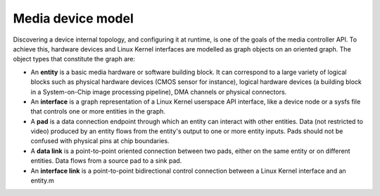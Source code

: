 
.. _media-controller-model:

Media device model
==================

Discovering a device internal topology, and configuring it at runtime, is one of the goals of the media controller API. To achieve this, hardware devices and Linux Kernel
interfaces are modelled as graph objects on an oriented graph. The object types that constitute the graph are:

-  An **entity** is a basic media hardware or software building block. It can correspond to a large variety of logical blocks such as physical hardware devices (CMOS sensor for
   instance), logical hardware devices (a building block in a System-on-Chip image processing pipeline), DMA channels or physical connectors.

-  An **interface** is a graph representation of a Linux Kernel userspace API interface, like a device node or a sysfs file that controls one or more entities in the graph.

-  A **pad** is a data connection endpoint through which an entity can interact with other entities. Data (not restricted to video) produced by an entity flows from the entity's
   output to one or more entity inputs. Pads should not be confused with physical pins at chip boundaries.

-  A **data link** is a point-to-point oriented connection between two pads, either on the same entity or on different entities. Data flows from a source pad to a sink pad.

-  An **interface link** is a point-to-point bidirectional control connection between a Linux Kernel interface and an entity.m
